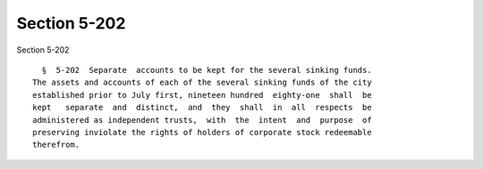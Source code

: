 Section 5-202
=============

Section 5-202 ::    
        
     
        §  5-202  Separate  accounts to be kept for the several sinking funds.
      The assets and accounts of each of the several sinking funds of the city
      established prior to July first, nineteen hundred  eighty-one  shall  be
      kept   separate  and  distinct,  and  they  shall  in  all  respects  be
      administered as independent trusts,  with  the  intent  and  purpose  of
      preserving inviolate the rights of holders of corporate stock redeemable
      therefrom.
    
    
    
    
    
    
    